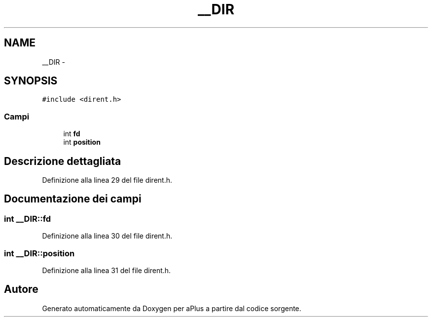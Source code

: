 .TH "__DIR" 3 "Dom 9 Nov 2014" "Version 0.1" "aPlus" \" -*- nroff -*-
.ad l
.nh
.SH NAME
__DIR \- 
.SH SYNOPSIS
.br
.PP
.PP
\fC#include <dirent\&.h>\fP
.SS "Campi"

.in +1c
.ti -1c
.RI "int \fBfd\fP"
.br
.ti -1c
.RI "int \fBposition\fP"
.br
.in -1c
.SH "Descrizione dettagliata"
.PP 
Definizione alla linea 29 del file dirent\&.h\&.
.SH "Documentazione dei campi"
.PP 
.SS "int __DIR::fd"

.PP
Definizione alla linea 30 del file dirent\&.h\&.
.SS "int __DIR::position"

.PP
Definizione alla linea 31 del file dirent\&.h\&.

.SH "Autore"
.PP 
Generato automaticamente da Doxygen per aPlus a partire dal codice sorgente\&.
